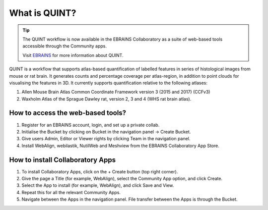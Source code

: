 **What is QUINT?**
==================

.. tip::   
   The QUINT workflow is now available in the EBRAINS Collaboratory as a suite of web-based tools accessible through the Community apps. 
   
   Visit `EBRAINS <https://ebrains.eu/service/quint/>`_ for more information about QUINT.
   
QUINT is a workflow that supports atlas-based quantification of labelled features in series of histological images from mouse or rat brain. It generates counts and percentage coverage per atlas-region, in addition to point clouds for visualising the features in 3D. It currently supports quantification relative to the following atlases:

1. Allen Mouse Brain Atlas Common Coordinate Framework version 3 (2015 and 2017) (CCFv3)
2. Waxholm Atlas of the Sprague Dawley rat, version 2, 3 and 4 (WHS rat brain atlas).
 

**How to access the web-based tools?**
----------------------------------------

1. Register for an EBRAINS account, login, and set up a private collab.
2. Initialise the Bucket by clicking on Bucket in the navigation panel -> Create Bucket.
3. Give users Admin, Editor or Viewer rights by clicking Team in the navigation panel.
4. Install WebAlign, webilastik, NutilWeb and Meshview from the EBRAINS Collaboratory App Store.

**How to install Collaboratory Apps**
---------------------------------------

1. To install Collaboratory Apps, click on the + Create button (top right corner). 
2. Give the page a Title (for example, WebAlign), select the Community App option, and click Create.
3. Select the App to install (for example, WebAlign), and click Save and View.
4. Repeat this for all the relevant Community Apps.
5. Navigate between the Apps in the navigation panel. File transfer between the Apps is through the Bucket.
